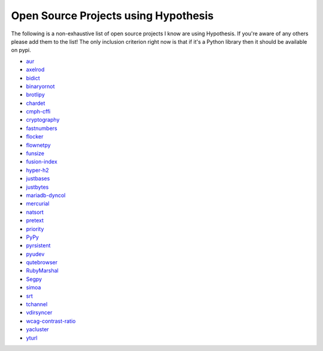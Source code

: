 =====================================
Open Source Projects using Hypothesis
=====================================

The following is a non-exhaustive list of open source projects I know are using Hypothesis. If you're aware of
any others please add them to the list! The only inclusion criterion right now is that if it's a Python library
then it should be available on pypi.

* `aur <https://github.com/cdown/aur>`_
* `axelrod <https://github.com/Axelrod-Python/Axelrod>`_
* `bidict <https://github.com/jab/bidict>`_
* `binaryornot <https://github.com/audreyr/binaryornot>`_
* `brotlipy <https://github.com/python-hyper/brotlipy>`_
* `chardet <https://pypi.python.org/pypi/chardet>`_
* `cmph-cffi <https://github.com/URXtech/cmph-cffi>`_
* `cryptography <https://github.com/pyca/cryptography>`_
* `fastnumbers <https://github.com/SethMMorton/fastnumbers>`_
* `flocker <https://github.com/ClusterHQ/flocker>`_
* `flownetpy <https://github.com/debsankha/flownetpy>`_
* `funsize <https://github.com/mozilla/funsize>`_
* `fusion-index <https://github.com/fusionapp/fusion-index>`_
* `hyper-h2 <https://github.com/python-hyper/hyper-h2>`_
* `justbases <https://github.com/mulkieran/justbases>`_
* `justbytes <https://github.com/mulkieran/justbytes>`_
* `mariadb-dyncol <https://github.com/adamchainz/mariadb-dyncol>`_
* `mercurial <https://www.mercurial-scm.org/>`_
* `natsort <https://github.com/SethMMorton/natsort>`_
* `pretext <https://github.com/moreati/b-prefix-all-the-doctests>`_
* `priority <https://github.com/python-hyper/priority>`_
* `PyPy <http://pypy.org>`_
* `pyrsistent <https://github.com/tobgu/pyrsistent>`_
* `pyudev <https://github.com/pyudev/pyudev>`_
* `qutebrowser <https://github.com/The-Compiler/qutebrowser>`_
* `RubyMarshal <https://github.com/d9pouces/RubyMarshal>`_
* `Segpy <https://github.com/sixty-north/segpy>`_
* `simoa <https://github.com/andsor/pysimoa>`_
* `srt <https://github.com/cdown/srt>`_
* `tchannel <https://github.com/uber/tchannel-python>`_
* `vdirsyncer <https://github.com/untitaker/vdirsyncer>`_
* `wcag-contrast-ratio <https://github.com/gsnedders/wcag-contrast-ratio>`_
* `yacluster <https://github.com/KrzysiekJ/yacluster>`_
* `yturl <https://github.com/cdown/yturl>`_

